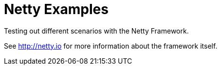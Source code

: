 = Netty Examples

Testing out different scenarios with the Netty Framework.

See http://netty.io for more information about the framework itself.
